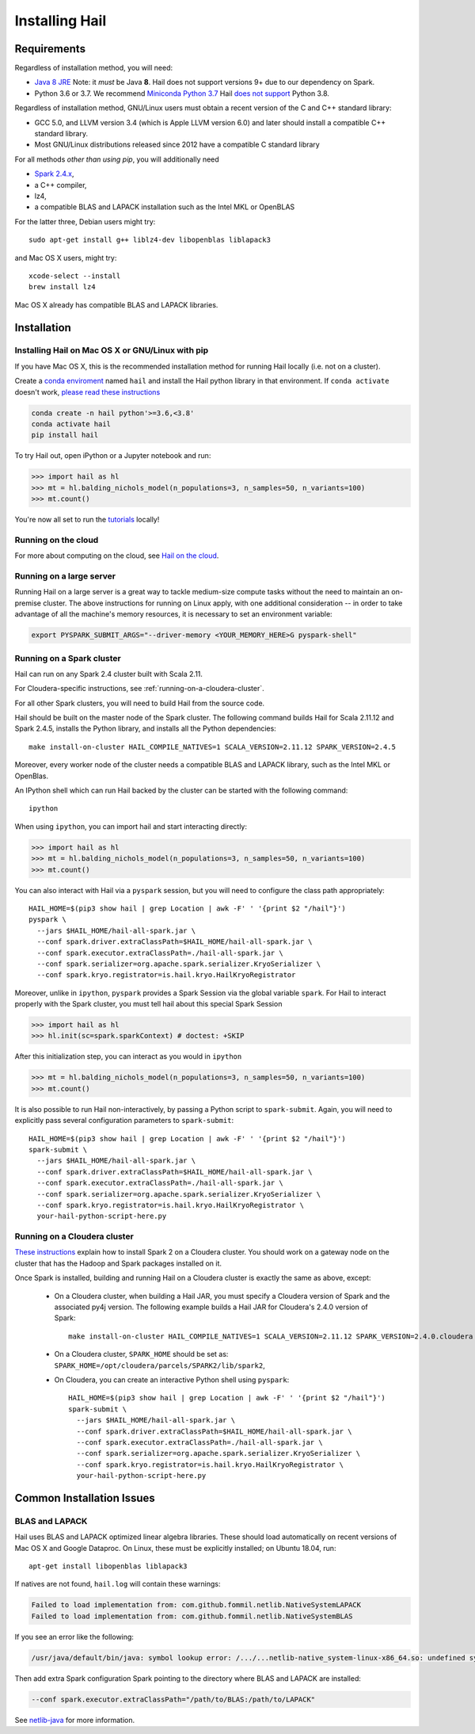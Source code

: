 .. _sec-installation:

===============
Installing Hail
===============

Requirements
------------

Regardless of installation method, you will need:

- `Java 8 JRE
  <https://adoptopenjdk.net/index.html>`_
  Note: it *must* be Java **8**. Hail does not support versions 9+ due to our
  dependency on Spark.
- Python 3.6 or 3.7. We recommend `Miniconda Python 3.7
  <https://docs.conda.io/en/latest/miniconda.html>`_ Hail `does not support <https://github.com/hail-is/hail/issues/7513>`_ Python 3.8.

Regardless of installation method, GNU/Linux users must obtain a recent version
of the C and C++ standard library:

- GCC 5.0, and LLVM version 3.4 (which is Apple LLVM version 6.0) and later
  should install a compatible C++ standard library.
- Most GNU/Linux distributions released since 2012 have a compatible C standard
  library

For all methods *other than using pip*, you will additionally need

- `Spark 2.4.x <https://www.apache.org/dyn/closer.lua/spark/spark-2.4.0/spark-2.4.0-bin-hadoop2.7.tgz>`_,
- a C++ compiler,
- lz4,
- a compatible BLAS and LAPACK installation such as the Intel MKL or OpenBLAS

For the latter three, Debian users might try::

    sudo apt-get install g++ liblz4-dev libopenblas liblapack3

and Mac OS X users, might try::

    xcode-select --install
    brew install lz4

Mac OS X already has compatible BLAS and LAPACK libraries.

Installation
------------

Installing Hail on Mac OS X or GNU/Linux with pip
~~~~~~~~~~~~~~~~~~~~~~~~~~~~~~~~~~~~~~~~~~~~~~~~~

If you have Mac OS X, this is the recommended installation method for running
Hail locally (i.e. not on a cluster).

Create a `conda enviroment
<https://conda.io/docs/user-guide/concepts.html#conda-environments>`__ named
``hail`` and install the Hail python library in that environment. If ``conda activate`` doesn't work, `please read these instructions <https://conda.io/projects/conda/en/latest/user-guide/install/macos.html#install-macos-silent>`_

.. code-block:: sh

    conda create -n hail python'>=3.6,<3.8'
    conda activate hail
    pip install hail

To try Hail out, open iPython or a Jupyter notebook and run:

.. code-block:: python

    >>> import hail as hl
    >>> mt = hl.balding_nichols_model(n_populations=3, n_samples=50, n_variants=100)
    >>> mt.count()

You're now all set to run the
`tutorials <https://hail.is/docs/0.2/tutorials-landing.html>`__ locally!

Running on the cloud
~~~~~~~~~~~~~~~~~~~~

For more about computing on the cloud, see `Hail on the cloud <hail_on_the_cloud.html>`_.

Running on a large server
~~~~~~~~~~~~~~~~~~~~~~~~~

Running Hail on a large server is a great way to tackle medium-size compute tasks without
the need to maintain an on-premise cluster. The above instructions for running on Linux apply,
with one additional consideration -- in order to take advantage of all the machine's memory
resources, it is necessary to set an environment variable:

.. code-block:: sh

    export PYSPARK_SUBMIT_ARGS="--driver-memory <YOUR_MEMORY_HERE>G pyspark-shell"

Running on a Spark cluster
~~~~~~~~~~~~~~~~~~~~~~~~~~

Hail can run on any Spark 2.4 cluster built with Scala 2.11.

For Cloudera-specific instructions, see :ref:`running-on-a-cloudera-cluster`.

For all other Spark clusters, you will need to build Hail from the source code.

Hail should be built on the master node of the Spark cluster. The
following command builds Hail for Scala 2.11.12 and Spark 2.4.5,
installs the Python library, and installs all the Python
dependencies::

    make install-on-cluster HAIL_COMPILE_NATIVES=1 SCALA_VERSION=2.11.12 SPARK_VERSION=2.4.5

Moreover, every worker node of the cluster needs a compatible BLAS and LAPACK
library, such as the Intel MKL or OpenBlas.

An IPython shell which can run Hail backed by the cluster can be started with
the following command::

    ipython

When using ``ipython``, you can import hail and start interacting directly:

.. code-block:: python

    >>> import hail as hl
    >>> mt = hl.balding_nichols_model(n_populations=3, n_samples=50, n_variants=100)
    >>> mt.count()

You can also interact with Hail via a ``pyspark`` session, but you will need to
configure the class path appropriately::

    HAIL_HOME=$(pip3 show hail | grep Location | awk -F' ' '{print $2 "/hail"}')
    pyspark \
      --jars $HAIL_HOME/hail-all-spark.jar \
      --conf spark.driver.extraClassPath=$HAIL_HOME/hail-all-spark.jar \
      --conf spark.executor.extraClassPath=./hail-all-spark.jar \
      --conf spark.serializer=org.apache.spark.serializer.KryoSerializer \
      --conf spark.kryo.registrator=is.hail.kryo.HailKryoRegistrator

Moreover, unlike in ``ipython``, ``pyspark`` provides a Spark Session via the
global variable ``spark``. For Hail to interact properly with the Spark cluster,
you must tell hail about this special Spark Session

.. code-block:: python

    >>> import hail as hl
    >>> hl.init(sc=spark.sparkContext) # doctest: +SKIP

After this initialization step, you can interact as you would in ``ipython``

.. code-block:: python

    >>> mt = hl.balding_nichols_model(n_populations=3, n_samples=50, n_variants=100)
    >>> mt.count()

It is also possible to run Hail non-interactively, by passing a Python script to
``spark-submit``. Again, you will need to explicitly pass several configuration
parameters to ``spark-submit``::

    HAIL_HOME=$(pip3 show hail | grep Location | awk -F' ' '{print $2 "/hail"}')
    spark-submit \
      --jars $HAIL_HOME/hail-all-spark.jar \
      --conf spark.driver.extraClassPath=$HAIL_HOME/hail-all-spark.jar \
      --conf spark.executor.extraClassPath=./hail-all-spark.jar \
      --conf spark.serializer=org.apache.spark.serializer.KryoSerializer \
      --conf spark.kryo.registrator=is.hail.kryo.HailKryoRegistrator \
      your-hail-python-script-here.py

.. _running-on-a-cloudera-cluster:

Running on a Cloudera cluster
~~~~~~~~~~~~~~~~~~~~~~~~~~~~~

`These instructions
<https://www.cloudera.com/documentation/spark2/latest/topics/spark2_installing.html>`_
explain how to install Spark 2 on a Cloudera cluster. You should work on a
gateway node on the cluster that has the Hadoop and Spark packages installed on
it.

Once Spark is installed, building and running Hail on a Cloudera cluster is exactly
the same as above, except:

 - On a Cloudera cluster, when building a Hail JAR, you must specify a Cloudera
   version of Spark and the associated py4j version. The following example
   builds a Hail JAR for Cloudera's
   2.4.0 version of Spark::

    make install-on-cluster HAIL_COMPILE_NATIVES=1 SCALA_VERSION=2.11.12 SPARK_VERSION=2.4.0.cloudera

 - On a Cloudera cluster, ``SPARK_HOME`` should be set as:
   ``SPARK_HOME=/opt/cloudera/parcels/SPARK2/lib/spark2``,

 - On Cloudera, you can create an interactive Python shell using ``pyspark``::

    HAIL_HOME=$(pip3 show hail | grep Location | awk -F' ' '{print $2 "/hail"}')
    spark-submit \
      --jars $HAIL_HOME/hail-all-spark.jar \
      --conf spark.driver.extraClassPath=$HAIL_HOME/hail-all-spark.jar \
      --conf spark.executor.extraClassPath=./hail-all-spark.jar \
      --conf spark.serializer=org.apache.spark.serializer.KryoSerializer \
      --conf spark.kryo.registrator=is.hail.kryo.HailKryoRegistrator \
      your-hail-python-script-here.py


Common Installation Issues
--------------------------


BLAS and LAPACK
~~~~~~~~~~~~~~~

Hail uses BLAS and LAPACK optimized linear algebra libraries. These should load automatically on recent versions of Mac OS X and Google Dataproc. On Linux, these must be explicitly installed; on Ubuntu 18.04, run::

    apt-get install libopenblas liblapack3

If natives are not found, ``hail.log`` will contain these warnings:

.. code-block:: text

    Failed to load implementation from: com.github.fommil.netlib.NativeSystemLAPACK
    Failed to load implementation from: com.github.fommil.netlib.NativeSystemBLAS

If you see an error like the following:

.. code-block:: text

    /usr/java/default/bin/java: symbol lookup error: /.../...netlib-native_system-linux-x86_64.so: undefined symbol: cblas_dgemv

Then add extra Spark configuration Spark pointing to the directory where BLAS
and LAPACK are installed:

.. code-block:: text

    --conf spark.executor.extraClassPath="/path/to/BLAS:/path/to/LAPACK"

See `netlib-java <https://github.com/fommil/netlib-java>`_ for more information.
